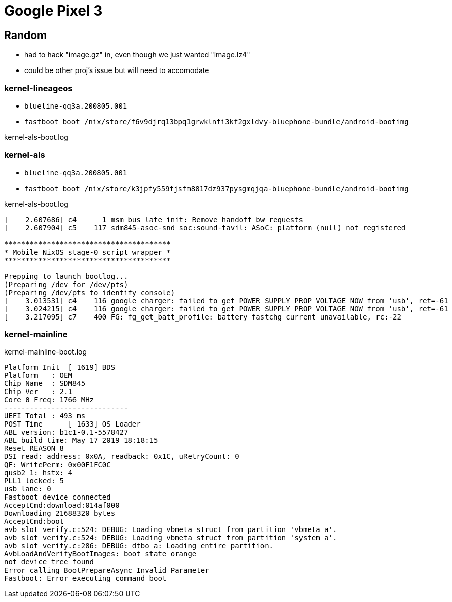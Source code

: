 = Google Pixel 3

== Random

- had to hack "image.gz" in, even though we just wanted "image.lz4"
- could be other proj's issue but will need to accomodate


=== kernel-lineageos

* `blueline-qq3a.200805.001`
* `fastboot boot /nix/store/f6v9djrq13bpq1grwklnfi3kf2gxldvy-bluephone-bundle/android-bootimg`

kernel-als-boot.log
[#src-listing]
[source]
----
----



=== kernel-als

* `blueline-qq3a.200805.001`
* `fastboot boot /nix/store/k3jpfy559fjsfm8817dz937pysgmqjqa-bluephone-bundle/android-bootimg`

kernel-als-boot.log
[#src-listing]
[source]
----
[    2.607686] c4      1 msm_bus_late_init: Remove handoff bw requests                                                                                
[    2.607904] c5    117 sdm845-asoc-snd soc:sound-tavil: ASoC: platform (null) not registered                                                        
                                                                                                                                                      
***************************************                                                                                                               
* Mobile NixOS stage-0 script wrapper *                                                                                                               
***************************************                                                                                                               
                                                                                                                                                      
Prepping to launch bootlog...                                                                                                                         
(Preparing /dev for /dev/pts)                                                                                                                         
(Preparing /dev/pts to identify console)                                                                                                              
[    3.013531] c4    116 google_charger: failed to get POWER_SUPPLY_PROP_VOLTAGE_NOW from 'usb', ret=-61                                              
[    3.024215] c4    116 google_charger: failed to get POWER_SUPPLY_PROP_VOLTAGE_NOW from 'usb', ret=-61                                              
[    3.217095] c7    400 FG: fg_get_batt_profile: battery fastchg current unavailable, rc:-22  
----



=== kernel-mainline

kernel-mainline-boot.log
[#src-listing]
[source]
----
Platform Init  [ 1619] BDS
Platform   : OEM
Chip Name  : SDM845
Chip Ver   : 2.1
Core 0 Freq: 1766 MHz
-----------------------------
UEFI Total : 493 ms
POST Time      [ 1633] OS Loader
ABL version: b1c1-0.1-5578427
ABL build time: May 17 2019 18:18:15
Reset REASON 8
DSI read: address: 0x0A, readback: 0x1C, uRetryCount: 0
QF: WritePerm: 0x00F1FC0C
qusb2_1: hstx: 4
PLL1 locked: 5
usb_lane: 0
Fastboot device connected
AcceptCmd:download:014af000
Downloading 21688320 bytes
AcceptCmd:boot
avb_slot_verify.c:524: DEBUG: Loading vbmeta struct from partition 'vbmeta_a'.
avb_slot_verify.c:524: DEBUG: Loading vbmeta struct from partition 'system_a'.
avb_slot_verify.c:286: DEBUG: dtbo_a: Loading entire partition.
AvbLoadAndVerifyBootImages: boot state orange
not device tree found
Error calling BootPrepareAsync Invalid Parameter
Fastboot: Error executing command boot
----
